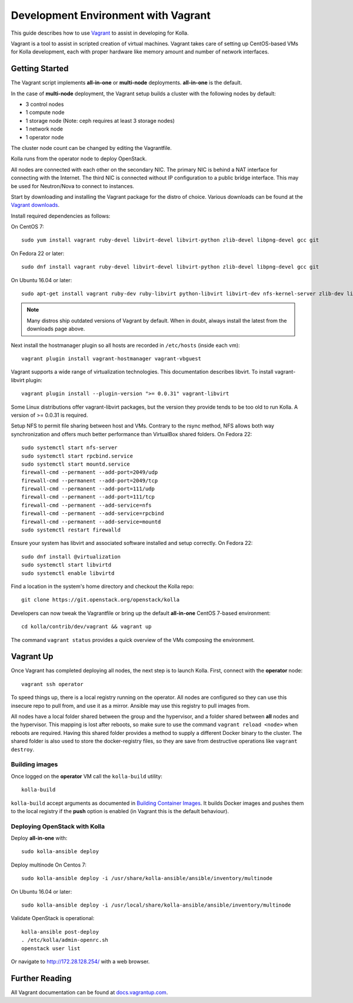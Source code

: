 .. vagrant-dev-env:

====================================
Development Environment with Vagrant
====================================

This guide describes how to use `Vagrant <http://vagrantup.com>`__ to assist in
developing for Kolla.

Vagrant is a tool to assist in scripted creation of virtual machines. Vagrant
takes care of setting up CentOS-based VMs for Kolla development, each with
proper hardware like memory amount and number of network interfaces.

Getting Started
===============

The Vagrant script implements **all-in-one** or **multi-node** deployments.
**all-in-one** is the default.

In the case of **multi-node** deployment, the Vagrant setup builds a cluster
with the following nodes by default:

*  3 control nodes
*  1 compute node
*  1 storage node (Note: ceph requires at least 3 storage nodes)
*  1 network node
*  1 operator node

The cluster node count can be changed by editing the Vagrantfile.

Kolla runs from the operator node to deploy OpenStack.

All nodes are connected with each other on the secondary NIC. The primary NIC
is behind a NAT interface for connecting with the Internet. The third NIC is
connected without IP configuration to a public bridge interface. This may be
used for Neutron/Nova to connect to instances.

Start by downloading and installing the Vagrant package for the distro of
choice. Various downloads can be found at the `Vagrant downloads
<https://www.vagrantup.com/downloads.html>`__.

Install required dependencies as follows:

On CentOS 7::

    sudo yum install vagrant ruby-devel libvirt-devel libvirt-python zlib-devel libpng-devel gcc git

On Fedora 22 or later::

    sudo dnf install vagrant ruby-devel libvirt-devel libvirt-python zlib-devel libpng-devel gcc git

On Ubuntu 16.04 or later::

    sudo apt-get install vagrant ruby-dev ruby-libvirt python-libvirt libvirt-dev nfs-kernel-server zlib-dev libpng-dev gcc git

.. note:: Many distros ship outdated versions of Vagrant by default. When in
          doubt, always install the latest from the downloads page above.

Next install the hostmanager plugin so all hosts are recorded in ``/etc/hosts``
(inside each vm)::

    vagrant plugin install vagrant-hostmanager vagrant-vbguest

Vagrant supports a wide range of virtualization technologies. This
documentation describes libvirt. To install vagrant-libvirt plugin::

    vagrant plugin install --plugin-version ">= 0.0.31" vagrant-libvirt

Some Linux distributions offer vagrant-libvirt packages, but the version they
provide tends to be too old to run Kolla. A version of >= 0.0.31 is required.

Setup NFS to permit file sharing between host and VMs. Contrary to the rsync
method, NFS allows both way synchronization and offers much better performance
than VirtualBox shared folders. On Fedora 22::

    sudo systemctl start nfs-server
    sudo systemctl start rpcbind.service
    sudo systemctl start mountd.service
    firewall-cmd --permanent --add-port=2049/udp
    firewall-cmd --permanent --add-port=2049/tcp
    firewall-cmd --permanent --add-port=111/udp
    firewall-cmd --permanent --add-port=111/tcp
    firewall-cmd --permanent --add-service=nfs
    firewall-cmd --permanent --add-service=rpcbind
    firewall-cmd --permanent --add-service=mountd
    sudo systemctl restart firewalld

Ensure your system has libvirt and associated software installed and setup
correctly. On Fedora 22::

    sudo dnf install @virtualization
    sudo systemctl start libvirtd
    sudo systemctl enable libvirtd

Find a location in the system's home directory and checkout the Kolla repo::

    git clone https://git.openstack.org/openstack/kolla

Developers can now tweak the Vagrantfile or bring up the default **all-in-one**
CentOS 7-based environment::

    cd kolla/contrib/dev/vagrant && vagrant up

The command ``vagrant status`` provides a quick overview of the VMs composing
the environment.

Vagrant Up
==========

Once Vagrant has completed deploying all nodes, the next step is to launch
Kolla. First, connect with the **operator** node::

    vagrant ssh operator

To speed things up, there is a local registry running on the operator. All
nodes are configured so they can use this insecure repo to pull from, and use
it as a mirror. Ansible may use this registry to pull images from.

All nodes have a local folder shared between the group and the hypervisor, and
a folder shared between **all** nodes and the hypervisor. This mapping is lost
after reboots, so make sure to use the command ``vagrant reload <node>`` when
reboots are required. Having this shared folder provides a method to supply
a different Docker binary to the cluster. The shared folder is also used to
store the docker-registry files, so they are save from destructive operations
like ``vagrant destroy``.

Building images
---------------

Once logged on the **operator** VM call the ``kolla-build`` utility::

    kolla-build

``kolla-build`` accept arguments as documented in `Building Container Images`_.
It builds Docker images and pushes them to the local registry if the **push**
option is enabled (in Vagrant this is the default behaviour).

Deploying OpenStack with Kolla
------------------------------

Deploy **all-in-one** with::

    sudo kolla-ansible deploy

Deploy multinode
On Centos 7::

    sudo kolla-ansible deploy -i /usr/share/kolla-ansible/ansible/inventory/multinode

On Ubuntu 16.04 or later::

    sudo kolla-ansible deploy -i /usr/local/share/kolla-ansible/ansible/inventory/multinode

Validate OpenStack is operational::

    kolla-ansible post-deploy
    . /etc/kolla/admin-openrc.sh
    openstack user list

Or navigate to http://172.28.128.254/ with a web browser.

Further Reading
===============

All Vagrant documentation can be found at
`docs.vagrantup.com <http://docs.vagrantup.com>`__.

.. _Building Container Images: http://docs.openstack.org/developer/kolla/image-building.html
